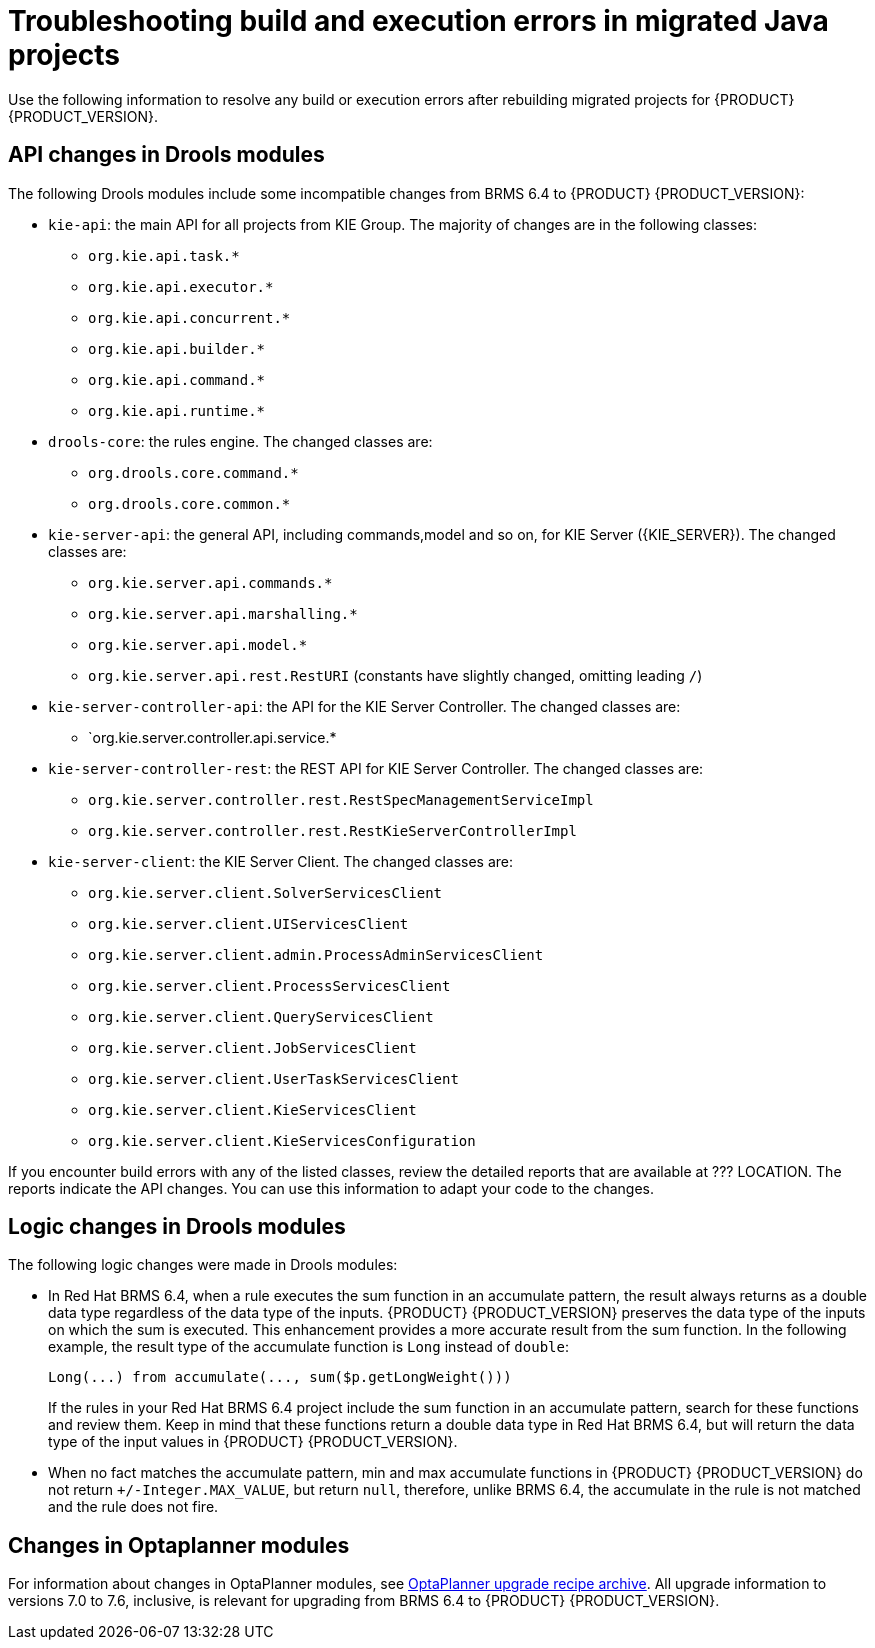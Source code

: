[id='code-troubleshooting-ref']
= Troubleshooting build and execution errors in migrated Java projects
Use the following information to resolve any build or execution errors after rebuilding migrated projects for {PRODUCT} {PRODUCT_VERSION}.

== API changes in Drools modules

The following Drools modules include some incompatible changes from BRMS 6.4 to {PRODUCT} {PRODUCT_VERSION}:

* `kie-api`: the main API for all projects from KIE Group. The majority of changes are in the following classes:
** `org.kie.api.task.*`
** `org.kie.api.executor.*`
** `org.kie.api.concurrent.*`
** `org.kie.api.builder.*`
** `org.kie.api.command.*`
** `org.kie.api.runtime.*`
* `drools-core`: the rules engine. The changed classes are:
** `org.drools.core.command.*`
** `org.drools.core.common.*`
* `kie-server-api`: the general API, including commands,model and so on, for KIE Server ({KIE_SERVER}). The changed classes are:
** `org.kie.server.api.commands.*`
** `org.kie.server.api.marshalling.*`
** `org.kie.server.api.model.*`
** `org.kie.server.api.rest.RestURI` (constants have slightly changed, omitting leading `/`)
* `kie-server-controller-api`: the API for the KIE Server Controller. The changed classes are:
** `org.kie.server.controller.api.service.*
* `kie-server-controller-rest`: the REST API for KIE Server Controller. The changed classes are:
** `org.kie.server.controller.rest.RestSpecManagementServiceImpl`
** `org.kie.server.controller.rest.RestKieServerControllerImpl`
* `kie-server-client`: the KIE Server Client. The changed classes are:
** `org.kie.server.client.SolverServicesClient`
** `org.kie.server.client.UIServicesClient`
** `org.kie.server.client.admin.ProcessAdminServicesClient`
** `org.kie.server.client.ProcessServicesClient`
** `org.kie.server.client.QueryServicesClient`
** `org.kie.server.client.JobServicesClient`
** `org.kie.server.client.UserTaskServicesClient`
** `org.kie.server.client.KieServicesClient`
** `org.kie.server.client.KieServicesConfiguration`

If you encounter build errors with any of the listed classes, review the detailed reports that are available at ??? LOCATION. The reports indicate the API changes. You can use this information to adapt your code to the changes.

== Logic changes in Drools modules

The following logic changes were made in Drools modules:

* In Red Hat BRMS 6.4, when a rule executes the sum function in an accumulate pattern, the result always returns as a double data type regardless of the data type of the inputs. {PRODUCT} {PRODUCT_VERSION} preserves the data type of the inputs on which the sum is executed. This enhancement provides a more accurate result from the sum function. In the following example, the result type of the accumulate function is `Long` instead of `double`:
+
[source,java]
----
Long(...) from accumulate(..., sum($p.getLongWeight()))
----
+
If the rules in your Red Hat BRMS 6.4 project include the sum function in an accumulate pattern, search for these functions and review them. Keep in mind that these functions return a double data type in Red Hat BRMS 6.4, but will return the data type of the input values in {PRODUCT} {PRODUCT_VERSION}.
* When no fact matches the accumulate pattern, min and max accumulate functions in {PRODUCT} {PRODUCT_VERSION} do not return `+/-Integer.MAX_VALUE`, but return `null`, therefore, unlike BRMS 6.4, the accumulate in the rule is not matched and the rule does not fire.

== Changes in Optaplanner modules

For information about changes in OptaPlanner modules, see http://www.optaplanner.org/download/upgradeRecipe/[OptaPlanner upgrade recipe archive]. All upgrade information to versions 7.0 to 7.6, inclusive, is relevant for upgrading from BRMS 6.4 to {PRODUCT} {PRODUCT_VERSION}.
